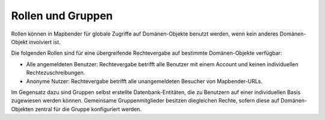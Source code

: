 .. _roles_groups_de:

Rollen und Gruppen
==================

Rollen können in Mapbender für globale Zugriffe auf Domänen-Objekte benutzt werden, wenn kein anderes Domänen-Objekt involviert ist.

Die folgenden Rollen sind für eine übergreifende Rechtevergabe auf bestimmte Domänen-Objekte verfügbar:

* Alle angemeldeten Benutzer: Rechtevergabe betrifft alle Benutzer mit einem Account und keinen individuellen Rechtezuschreibungen. 
* Anonyme Nutzer: Rechtevergabe betrifft alle unangemeldeten Besucher von Mapbender-URLs.

Im Gegensatz dazu sind Gruppen selbst erstellte Datenbank-Entitäten, die zu Benutzern auf einer individuellen Basis zugewiesen werden können. Gemeinsame Gruppenmitglieder besitzen diegleichen Rechte, sofern diese auf Domänen-Objekten zentral für die Gruppe konfiguriert werden.
